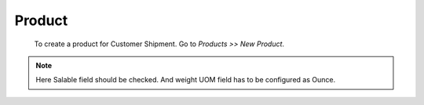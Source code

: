 Product
#######

 To create a product for Customer Shipment. Go to *Products >> New Product*.

.. image:: _images/10.png
    :width: 1000

.. note:: Here Salable field should be checked.
          And weight UOM field has to be configured as Ounce.
